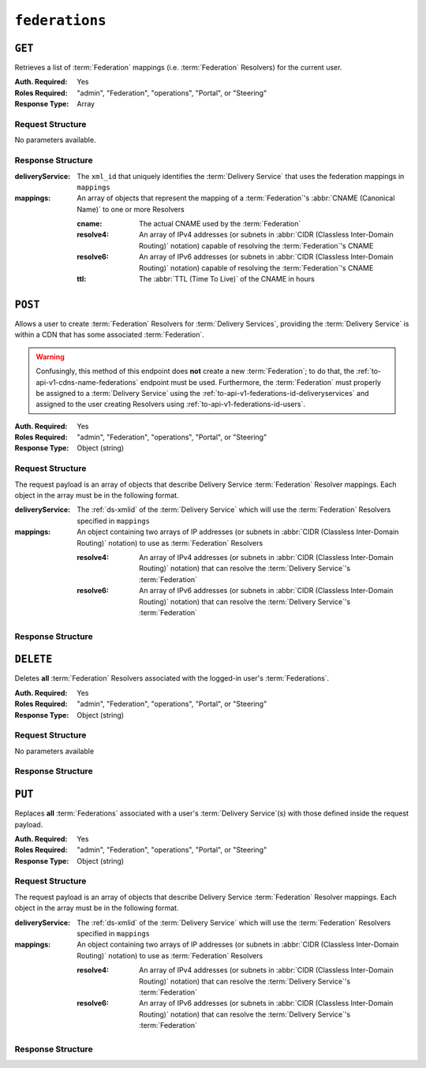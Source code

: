..
..
.. Licensed under the Apache License, Version 2.0 (the "License");
.. you may not use this file except in compliance with the License.
.. You may obtain a copy of the License at
..
..     http://www.apache.org/licenses/LICENSE-2.0
..
.. Unless required by applicable law or agreed to in writing, software
.. distributed under the License is distributed on an "AS IS" BASIS,
.. WITHOUT WARRANTIES OR CONDITIONS OF ANY KIND, either express or implied.
.. See the License for the specific language governing permissions and
.. limitations under the License.
..

.. _to-api-v1-federations:

***************
``federations``
***************

``GET``
=======
Retrieves a list of :term:`Federation` mappings (i.e. :term:`Federation` Resolvers) for the current user.

:Auth. Required: Yes
:Roles Required: "admin", "Federation", "operations", "Portal", or "Steering"
:Response Type:  Array

Request Structure
-----------------
No parameters available.

Response Structure
------------------
:deliveryService: The ``xml_id`` that uniquely identifies the :term:`Delivery Service` that uses the federation mappings in ``mappings``
:mappings:        An array of objects that represent the mapping of a :term:`Federation`'s :abbr:`CNAME (Canonical Name)` to one or more Resolvers

	:cname:    The actual CNAME used by the :term:`Federation`
	:resolve4: An array of IPv4 addresses (or subnets in :abbr:`CIDR (Classless Inter-Domain Routing)` notation) capable of resolving the :term:`Federation`'s CNAME
	:resolve6: An array of IPv6 addresses (or subnets in :abbr:`CIDR (Classless Inter-Domain Routing)` notation) capable of resolving the :term:`Federation`'s CNAME
	:ttl:      The :abbr:`TTL (Time To Live)` of the CNAME in hours

.. code-block:: http
	:caption: Response Example

	HTTP/1.1 200 OK
	Access-Control-Allow-Credentials: true
	Access-Control-Allow-Headers: Origin, X-Requested-With, Content-Type, Accept, Set-Cookie, Cookie
	Access-Control-Allow-Methods: POST,GET,OPTIONS,PUT,DELETE
	Access-Control-Allow-Origin: *
	Content-Type: application/json
	Set-Cookie: mojolicious=...; Path=/; Expires=Mon, 18 Nov 2019 17:40:54 GMT; Max-Age=3600; HttpOnly
	Whole-Content-Sha512: d6Llm5qNc2sfgVH9IimW7hA4wvtBUq6EzUmpJf805kB0k6v2WysNgFEWK4hBXNdAYkr8hYuKPrwDy3tCx0OZ8Q==
	X-Server-Name: traffic_ops_golang/
	Date: Mon, 03 Dec 2018 17:19:13 GMT
	Content-Length: 136

	{ "response": [
		{
			"mappings": [
				{
					"ttl": 300,
					"cname": "blah.blah.",
					"resolve4": [
						"0.0.0.0/32"
					],
					"resolve6": [
						"::/128"
					]
				}
			],
			"deliveryService": "demo1"
		}
	]}


``POST``
========
Allows a user to create :term:`Federation` Resolvers for :term:`Delivery Services`, providing the :term:`Delivery Service` is within a CDN that has some associated :term:`Federation`.

.. warning:: Confusingly, this method of this endpoint does **not** create a new :term:`Federation`; to do that, the :ref:`to-api-v1-cdns-name-federations` endpoint must be used. Furthermore, the :term:`Federation` must properly be assigned to a :term:`Delivery Service` using the :ref:`to-api-v1-federations-id-deliveryservices` and assigned to the user creating Resolvers using :ref:`to-api-v1-federations-id-users`.

.. seealso:: The :ref:`to-api-v1-federations-id-federation_resolvers` endpoint duplicates this functionality.

:Auth. Required: Yes
:Roles Required: "admin", "Federation", "operations", "Portal", or "Steering"
:Response Type:  Object (string)

Request Structure
-----------------
.. versionchanged:: 1.4
	Prior to API version 1.4, the request body had to be wrapped in a top-level ``federations`` key, as can be seen in the :ref:`Legacy Request <legacy-post-request>` example. That behavior is still supported but no longer necessary.

.. _legacy-post-request:
.. code-block:: json
	:caption: Legacy Request

	{
		"federations": [{
			"deliveryService": "demo1",
			"mappings": {
				"resolve4": ["0.0.0.0"],
				"resolve6": ["::1"]
			}
		}]
	}

The request payload is an array of objects that describe Delivery Service :term:`Federation` Resolver mappings. Each object in the array must be in the following format.

:deliveryService: The :ref:`ds-xmlid` of the :term:`Delivery Service` which will use the :term:`Federation` Resolvers specified in ``mappings``
:mappings:        An object containing two arrays of IP addresses (or subnets in :abbr:`CIDR (Classless Inter-Domain Routing)` notation) to use as :term:`Federation` Resolvers

	:resolve4: An array of IPv4 addresses (or subnets in :abbr:`CIDR (Classless Inter-Domain Routing)` notation) that can resolve the :term:`Delivery Service`'s :term:`Federation`
	:resolve6: An array of IPv6 addresses (or subnets in :abbr:`CIDR (Classless Inter-Domain Routing)` notation) that can resolve the :term:`Delivery Service`'s :term:`Federation`

.. code-block:: http
	:caption: Request Example

	POST /api/1.4/federations HTTP/1.1
	Host: trafficops.infra.ciab.test
	User-Agent: curl/7.47.0
	Accept: */*
	Cookie: mojolicious=...
	Content-Length: 118
	Content-Type: application/json


	[{
		"deliveryService":"demo1",
		"mappings":{
			"resolve4":["127.0.0.1", "0.0.0.0/32"],
			"resolve6":["::1", "5efa::ff00/128"]
		}
	}]

Response Structure
------------------
.. code-block:: http
	:caption: Response Example

	HTTP/1.1 200 OK
	Access-Control-Allow-Credentials: true
	Access-Control-Allow-Headers: Origin, X-Requested-With, Content-Type, Accept, Set-Cookie, Cookie
	Access-Control-Allow-Methods: POST,GET,OPTIONS,PUT,DELETE
	Access-Control-Allow-Origin: *
	Content-Type: application/json
	Set-Cookie: mojolicious=...; Path=/; Expires=Mon, 18 Nov 2019 17:40:54 GMT; Max-Age=3600; HttpOnly
	Whole-Content-Sha512: B7TSUOYZPRPyi3mVy+CuxiXR5k/d0s07w4i6kYzpWS+YL79juEfkuSqfedaYG/kMA8O9XbjkWRjcBAdxOVrdTQ==
	X-Server-Name: traffic_ops_golang/
	Date: Wed, 23 Oct 2019 22:28:02 GMT
	Content-Length: 152

	{ "alerts": [
		{
			"text": "admin successfully created federation resolvers.",
			"level": "success"
		}
	],
	"response": "admin successfully created federation resolvers."
	}


``DELETE``
==========
Deletes **all** :term:`Federation` Resolvers associated with the logged-in user's :term:`Federations`.

:Auth. Required: Yes
:Roles Required: "admin", "Federation", "operations", "Portal", or "Steering"
:Response Type:  Object (string)

Request Structure
-----------------
No parameters available

.. code-block:: http
	:caption: Request Example

	DELETE /api/1.4/federations HTTP/1.1
	Host: trafficops.infra.ciab.test
	User-Agent: curl/7.47.0
	Accept: */*
	Cookie: mojolicious=...

Response Structure
------------------
.. code-block:: http
	:caption: Response Example

	HTTP/1.1 200 OK
	Access-Control-Allow-Credentials: true
	Access-Control-Allow-Headers: Origin, X-Requested-With, Content-Type, Accept, Set-Cookie, Cookie
	Access-Control-Allow-Methods: POST,GET,OPTIONS,PUT,DELETE
	Access-Control-Allow-Origin: *
	Content-Type: application/json
	Set-Cookie: mojolicious=...; Path=/; Expires=Mon, 18 Nov 2019 17:40:54 GMT; Max-Age=3600; HttpOnly
	Whole-Content-Sha512: fd7P45mIiHuYqZZW6+8K+YjY1Pe504Aaw4J4Zp9AhrqLX72ERytTqWtAp1msutzNSRUdUSC72+odNPtpv3O8uw==
	X-Server-Name: traffic_ops_golang/
	Date: Wed, 23 Oct 2019 23:34:53 GMT
	Content-Length: 184

	{ "alerts": [
		{
			"text": "admin successfully deleted all federation resolvers: [ 8.8.8.8 ]",
			"level": "success"
		}
	],
	"response": "admin successfully deleted all federation resolvers: [ 8.8.8.8 ]"
	}

``PUT``
=======
Replaces **all** :term:`Federations` associated with a user's :term:`Delivery Service`\ (s) with those defined inside the request payload.

:Auth. Required: Yes
:Roles Required: "admin", "Federation", "operations", "Portal", or "Steering"
:Response Type:  Object (string)

Request Structure
-----------------
.. versionchanged:: 1.4
	Prior to API version 1.4, the request body had to be wrapped in a top-level ``federations`` key, as can be seen in the :ref:`legacy-put-request` example. That behavior is still supported but no longer necessary.

.. _legacy-put-request:
.. code-block:: json
	:caption: Legacy Request

	{
		"federations": [{
			"deliveryService": "demo1",
			"mappings": {
				"resolve4": ["0.0.0.0"],
				"resolve6": ["::1"]
			}
		}]
	}

The request payload is an array of objects that describe Delivery Service :term:`Federation` Resolver mappings. Each object in the array must be in the following format.

:deliveryService: The :ref:`ds-xmlid` of the :term:`Delivery Service` which will use the :term:`Federation` Resolvers specified in ``mappings``
:mappings:        An object containing two arrays of IP addresses (or subnets in :abbr:`CIDR (Classless Inter-Domain Routing)` notation) to use as :term:`Federation` Resolvers

	:resolve4: An array of IPv4 addresses (or subnets in :abbr:`CIDR (Classless Inter-Domain Routing)` notation) that can resolve the :term:`Delivery Service`'s :term:`Federation`
	:resolve6: An array of IPv6 addresses (or subnets in :abbr:`CIDR (Classless Inter-Domain Routing)` notation) that can resolve the :term:`Delivery Service`'s :term:`Federation`

.. code-block:: http
	:caption: Request Example

	PUT /api/1.4/federations HTTP/1.1
	Host: trafficops.infra.ciab.test
	User-Agent: curl/7.47.0
	Accept: */*
	Cookie: mojolicious=...
	Content-Length: 95
	Content-Type: application/json

	[{ "mappings": {
		"resolve4": ["8.8.8.8"],
		"resolve6": []
	},
	"deliveryService":"demo1"
	}]

Response Structure
------------------
.. code-block:: http
	:caption: Response Example

	HTTP/1.1 200 OK
	Access-Control-Allow-Credentials: true
	Access-Control-Allow-Headers: Origin, X-Requested-With, Content-Type, Accept, Set-Cookie, Cookie
	Access-Control-Allow-Methods: POST,GET,OPTIONS,PUT,DELETE
	Access-Control-Allow-Origin: *
	Set-Cookie: mojolicious=...; Path=/; Expires=Mon, 18 Nov 2019 17:40:54 GMT; Max-Age=3600; HttpOnly
	Whole-Content-Sha512: dQ5AvQULhc254zQwgUpBl1/CHbLr/clKtkbs0Ju9f1BM4xIfbbO3puFNN9zaEaZ1iz0lBvHFp/PgfUqisD3QHA==
	X-Server-Name: traffic_ops_golang/
	Date: Wed, 23 Oct 2019 23:22:03 GMT
	Content-Length: 258
	Content-Type: application/json

	{ "alerts": [
		{
			"text": "admin successfully deleted all federation resolvers: [ 8.8.8.8 ]",
			"level": "success"
		},
		{
			"text": "admin successfully created federation resolvers.",
			"level": "success"
		}
	],
	"response": "admin successfully created federation resolvers."
	}
